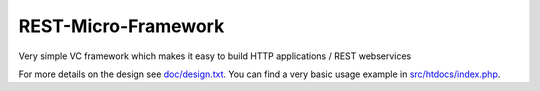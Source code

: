 ====================
REST-Micro-Framework
====================

Very simple VC framework which makes it easy to build HTTP applications / REST
webservices 

For more details on the design see `doc/design.txt`__. You can find a very
basic usage example in `src/htdocs/index.php`__.

__ https://github.com/Qafoo/REST-Micro-Framework/blob/master/doc/design.txt
__ https://github.com/Qafoo/REST-Micro-Framework/blob/master/src/htdocs/index.php


..
   Local Variables:
   mode: rst
   fill-column: 79
   End: 
   vim: et syn=rst tw=79
